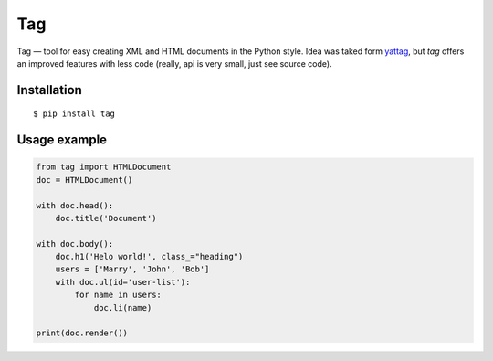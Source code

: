 ===
Tag
===

.. image:: https://travis-ci.org/zenwalker/python-tag.svg?branch=master
    :target: https://travis-ci.org/zenwalker/python-tag

.. image:: https://coveralls.io/repos/github/zenwalker/python-tag/badge.svg?branch=master
    :target: https://coveralls.io/github/zenwalker/python-tag?branch=master

Tag — tool for easy creating XML and HTML documents in the Python style. Idea was taked form yattag_, but *tag* offers an improved features with less code (really, api is very small, just see source code).


Installation
============

::

    $ pip install tag


Usage example
=============

.. code-block:: python

    from tag import HTMLDocument
    doc = HTMLDocument()

    with doc.head():
        doc.title('Document')

    with doc.body():
        doc.h1('Helo world!', class_="heading")
        users = ['Marry', 'John', 'Bob']
        with doc.ul(id='user-list'):
            for name in users:
                doc.li(name)

    print(doc.render())


.. _yattag: http://www.yattag.org/
.. _lxml: http://lxml.de/
